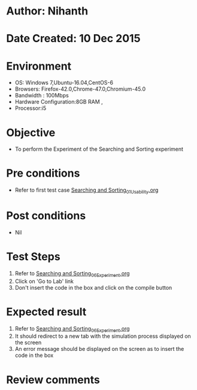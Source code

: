 * Author: Nihanth
* Date Created: 10 Dec 2015
* Environment
  - OS: Windows 7,Ubuntu-16.04,CentOS-6
  - Browsers: Firefox-42.0,Chrome-47.0,Chromium-45.0
  - Bandwidth : 100Mbps
  - Hardware Configuration:8GB RAM , 
  - Processor:i5

* Objective
  - To perform the Experiment of the Searching and Sorting experiment

* Pre conditions
  - Refer to first test case [[https://github.com/Virtual-Labs/problem-solving-iiith/blob/master/test-cases/integration_test-cases/Searching and Sorting/Searching and Sorting_01_Usability.org][Searching and Sorting_01_Usability.org]]

* Post conditions
   - Nil
* Test Steps
  1. Refer to [[https://github.com/Virtual-Labs/problem-solving-iiith/blob/master/test-cases/integration_test-cases/Searching and Sorting/Searching and Sorting_06_Experiment.org][Searching and Sorting_06_Experiment.org]]
  2. Click on 'Go to Lab' link 
  3. Don't insert the code in the box and click on the compile button

* Expected result
  1. Refer to [[https://github.com/Virtual-Labs/problem-solving-iiith/blob/master/test-cases/integration_test-cases/Searching and Sorting/Searching and Sorting_06_Experiment.org][Searching and Sorting_06_Experiment.org]]
  2. It should redirect to a new tab with the simulation process displayed on the screen
  3. An error message should be displayed on the screen as to insert the code in the box

* Review comments


